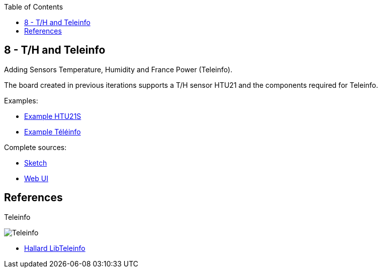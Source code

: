 :toc:

== 8 - T/H and Teleinfo

Adding Sensors Temperature, Humidity and France Power (Teleinfo).

The board created in previous iterations supports a T/H sensor HTU21 and the components required for Teleinfo.

Examples:

* link:https://github.com/kalemena/iot-tools/blob/master/sketches/esp8266-htu21d-test/esp8266-htu21d-test.ino[Example HTU21S]
* link:https://github.com/kalemena/iot-tools/blob/master/sketches/teleinfo/teleinfo.ino[Example Téléinfo]

Complete sources:

* link:/sketches/esp8266-08-web-relay-th-teleinfo/esp8266-08-web-relay-th-teleinfo.ino[Sketch]
* link:/sketches/esp8266-08-web-relay-th-teleinfo/data/index.html[Web UI]

== References

.Teleinfo
image:/res/ordre_fil_pilote.jpg[Teleinfo]

* link:https://github.com/hallard/LibTeleinfo/blob/master/examples/Wifinfo/Wifinfo.ino[Hallard LibTeleinfo]